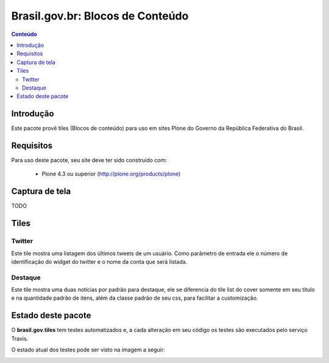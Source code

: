 **************************************
Brasil.gov.br: Blocos de Conteúdo
**************************************

.. contents:: Conteúdo
   :depth: 2

Introdução
-----------

Este pacote provê tiles (Blocos de conteúdo) para uso em
sites Plone do Governo da República Federativa do Brasil.

Requisitos
------------

Para uso deste pacote, seu site deve ter sido construído com:

    * Plone 4.3 ou superior (http://plone.org/products/plone)

Captura de tela
------------------

TODO


Tiles
-----

Twitter
+++++++

Este tile mostra uma listagem dos últimos tweets de um usuário.  Como parâmetro
de entrada ele o número de identificação do widget do twitter e o nome da conta
que será listada.

Destaque
++++++++

Este tile mostra uma duas notícias por padrão para destaque, ele se diferencia
do tile list do cover somente em seu título e na quantidade padrão de itens,
além da classe padrão de seu css, para facilitar a customização.


Estado deste pacote
---------------------

O **brasil.gov.tiles** tem testes automatizados e, a cada alteração em seu
código os testes são executados pelo serviço Travis.

O estado atual dos testes pode ser visto na imagem a seguir:

.. image:: https://secure.travis-ci.org/plonegovbr/brasil.gov.tiles.png
    :target: http://travis-ci.org/plonegovbr/brasil.gov.tiles

